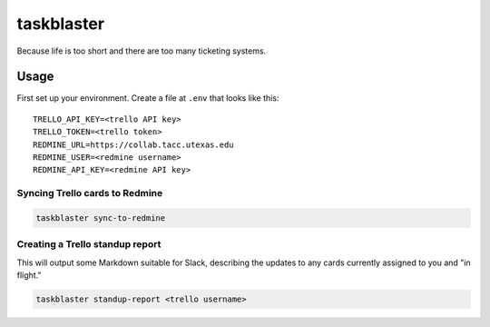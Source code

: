 ===========
taskblaster
===========

Because life is too short and there are too many ticketing systems.

Usage
=====

First set up your environment. Create a file at ``.env`` that looks like this::

  TRELLO_API_KEY=<trello API key>
  TRELLO_TOKEN=<trello token>
  REDMINE_URL=https://collab.tacc.utexas.edu
  REDMINE_USER=<redmine username>
  REDMINE_API_KEY=<redmine API key>

Syncing Trello cards to Redmine
-------------------------------

.. code-block:: shell

   taskblaster sync-to-redmine

Creating a Trello standup report
--------------------------------

This will output some Markdown suitable for Slack, describing the updates to
any cards currently assigned to you and "in flight."

.. code-block:: shell

   taskblaster standup-report <trello username>
